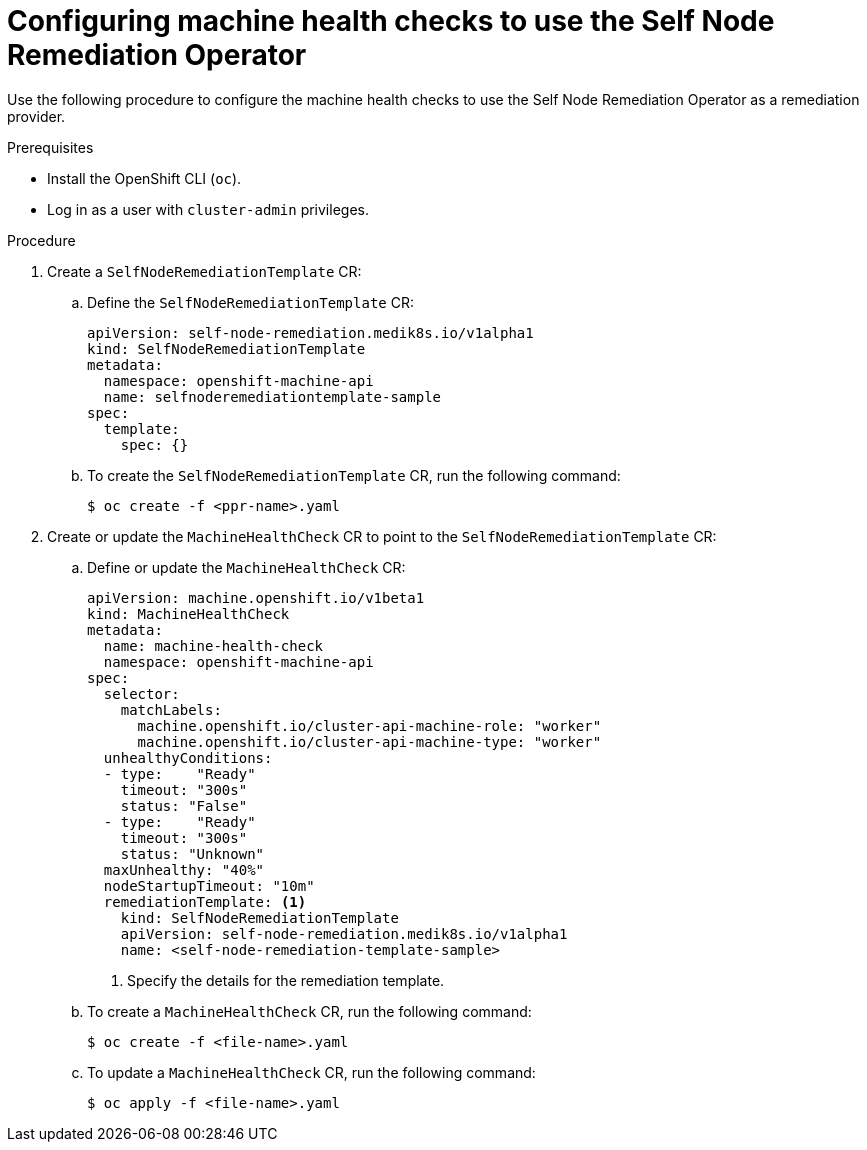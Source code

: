 // Module included in the following assemblies:
//
// *nodes/nodes/eco-self-node-remediation-operator.adoc

:_content-type: PROCEDURE
[id="configuring-machine-health-check-with-self-node-remediation_{context}"]
= Configuring machine health checks to use the Self Node Remediation Operator 

Use the following procedure to configure the machine health checks to use the Self Node Remediation Operator as a remediation provider.

.Prerequisites

* Install the OpenShift CLI (`oc`).
* Log in as a user with `cluster-admin` privileges.

.Procedure

. Create a `SelfNodeRemediationTemplate` CR:

.. Define the `SelfNodeRemediationTemplate` CR:
+
[source,yaml]
----
apiVersion: self-node-remediation.medik8s.io/v1alpha1
kind: SelfNodeRemediationTemplate
metadata:
  namespace: openshift-machine-api
  name: selfnoderemediationtemplate-sample
spec:
  template:
    spec: {}
----

.. To create the `SelfNodeRemediationTemplate` CR, run the following command:
+
[source,terminal]
----
$ oc create -f <ppr-name>.yaml
----

. Create or update the `MachineHealthCheck` CR to point to the `SelfNodeRemediationTemplate` CR:

.. Define or update the `MachineHealthCheck` CR:
+
[source,yaml]
----
apiVersion: machine.openshift.io/v1beta1
kind: MachineHealthCheck
metadata:
  name: machine-health-check
  namespace: openshift-machine-api
spec:
  selector:
    matchLabels:
      machine.openshift.io/cluster-api-machine-role: "worker"
      machine.openshift.io/cluster-api-machine-type: "worker"
  unhealthyConditions:
  - type:    "Ready"
    timeout: "300s" 
    status: "False"
  - type:    "Ready"
    timeout: "300s" 
    status: "Unknown"
  maxUnhealthy: "40%" 
  nodeStartupTimeout: "10m"    
  remediationTemplate: <1>
    kind: SelfNodeRemediationTemplate
    apiVersion: self-node-remediation.medik8s.io/v1alpha1
    name: <self-node-remediation-template-sample>
----
<1> Specify the details for the remediation template.
+
.. To create a `MachineHealthCheck` CR, run the following command:
+
[source,terminal]
----
$ oc create -f <file-name>.yaml
----

.. To update a `MachineHealthCheck` CR, run the following command:
+
[source,terminal]
----
$ oc apply -f <file-name>.yaml
----


